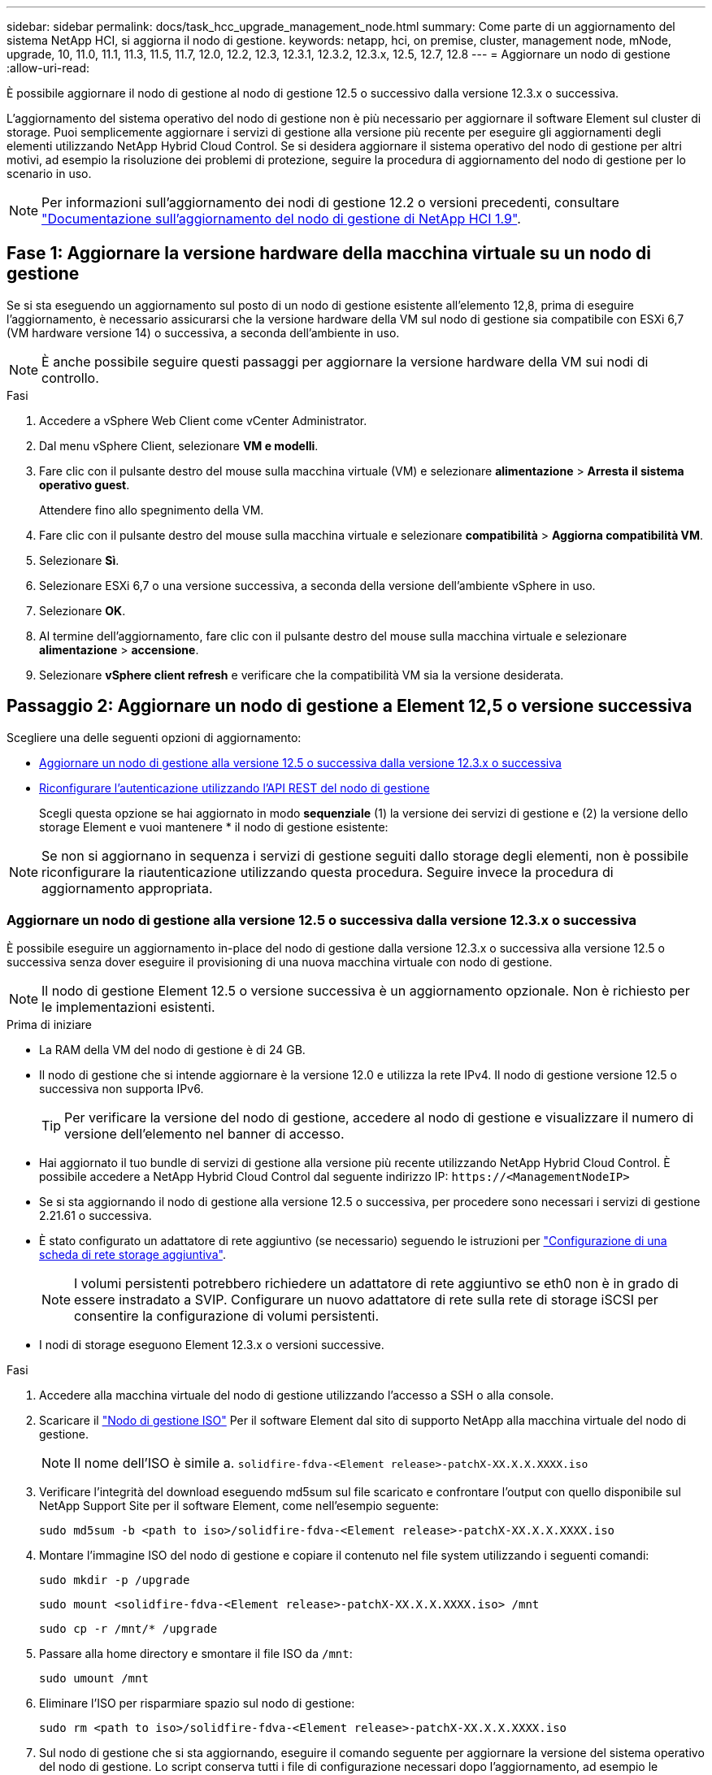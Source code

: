 ---
sidebar: sidebar 
permalink: docs/task_hcc_upgrade_management_node.html 
summary: Come parte di un aggiornamento del sistema NetApp HCI, si aggiorna il nodo di gestione. 
keywords: netapp, hci, on premise, cluster, management node, mNode, upgrade, 10, 11.0, 11.1, 11.3, 11.5, 11.7, 12.0, 12.2, 12.3, 12.3.1, 12.3.2, 12.3.x, 12.5, 12.7, 12.8 
---
= Aggiornare un nodo di gestione
:allow-uri-read: 


[role="lead"]
È possibile aggiornare il nodo di gestione al nodo di gestione 12.5 o successivo dalla versione 12.3.x o successiva.

L'aggiornamento del sistema operativo del nodo di gestione non è più necessario per aggiornare il software Element sul cluster di storage. Puoi semplicemente aggiornare i servizi di gestione alla versione più recente per eseguire gli aggiornamenti degli elementi utilizzando NetApp Hybrid Cloud Control. Se si desidera aggiornare il sistema operativo del nodo di gestione per altri motivi, ad esempio la risoluzione dei problemi di protezione, seguire la procedura di aggiornamento del nodo di gestione per lo scenario in uso.


NOTE: Per informazioni sull'aggiornamento dei nodi di gestione 12.2 o versioni precedenti, consultare https://docs.netapp.com/us-en/hci19/docs/task_hcc_upgrade_management_node.html["Documentazione sull'aggiornamento del nodo di gestione di NetApp HCI 1.9"^].



== Fase 1: Aggiornare la versione hardware della macchina virtuale su un nodo di gestione

Se si sta eseguendo un aggiornamento sul posto di un nodo di gestione esistente all'elemento 12,8, prima di eseguire l'aggiornamento, è necessario assicurarsi che la versione hardware della VM sul nodo di gestione sia compatibile con ESXi 6,7 (VM hardware versione 14) o successiva, a seconda dell'ambiente in uso.


NOTE: È anche possibile seguire questi passaggi per aggiornare la versione hardware della VM sui nodi di controllo.

.Fasi
. Accedere a vSphere Web Client come vCenter Administrator.
. Dal menu vSphere Client, selezionare *VM e modelli*.
. Fare clic con il pulsante destro del mouse sulla macchina virtuale (VM) e selezionare *alimentazione* > *Arresta il sistema operativo guest*.
+
Attendere fino allo spegnimento della VM.

. Fare clic con il pulsante destro del mouse sulla macchina virtuale e selezionare *compatibilità* > *Aggiorna compatibilità VM*.
. Selezionare *Sì*.
. Selezionare ESXi 6,7 o una versione successiva, a seconda della versione dell'ambiente vSphere in uso.
. Selezionare *OK*.
. Al termine dell'aggiornamento, fare clic con il pulsante destro del mouse sulla macchina virtuale e selezionare *alimentazione* > *accensione*.
. Selezionare *vSphere client refresh* e verificare che la compatibilità VM sia la versione desiderata.




== Passaggio 2: Aggiornare un nodo di gestione a Element 12,5 o versione successiva

Scegliere una delle seguenti opzioni di aggiornamento:

* <<Aggiornare un nodo di gestione alla versione 12.5 o successiva dalla versione 12.3.x o successiva>>
* <<Riconfigurare l'autenticazione utilizzando l'API REST del nodo di gestione>>
+
Scegli questa opzione se hai aggiornato in modo *sequenziale* (1) la versione dei servizi di gestione e (2) la versione dello storage Element e vuoi mantenere * il nodo di gestione esistente:




NOTE: Se non si aggiornano in sequenza i servizi di gestione seguiti dallo storage degli elementi, non è possibile riconfigurare la riautenticazione utilizzando questa procedura. Seguire invece la procedura di aggiornamento appropriata.



=== Aggiornare un nodo di gestione alla versione 12.5 o successiva dalla versione 12.3.x o successiva

È possibile eseguire un aggiornamento in-place del nodo di gestione dalla versione 12.3.x o successiva alla versione 12.5 o successiva senza dover eseguire il provisioning di una nuova macchina virtuale con nodo di gestione.


NOTE: Il nodo di gestione Element 12.5 o versione successiva è un aggiornamento opzionale. Non è richiesto per le implementazioni esistenti.

.Prima di iniziare
* La RAM della VM del nodo di gestione è di 24 GB.
* Il nodo di gestione che si intende aggiornare è la versione 12.0 e utilizza la rete IPv4. Il nodo di gestione versione 12.5 o successiva non supporta IPv6.
+

TIP: Per verificare la versione del nodo di gestione, accedere al nodo di gestione e visualizzare il numero di versione dell'elemento nel banner di accesso.

* Hai aggiornato il tuo bundle di servizi di gestione alla versione più recente utilizzando NetApp Hybrid Cloud Control. È possibile accedere a NetApp Hybrid Cloud Control dal seguente indirizzo IP: `\https://<ManagementNodeIP>`
* Se si sta aggiornando il nodo di gestione alla versione 12.5 o successiva, per procedere sono necessari i servizi di gestione 2.21.61 o successiva.
* È stato configurato un adattatore di rete aggiuntivo (se necessario) seguendo le istruzioni per link:task_mnode_install_add_storage_NIC.html["Configurazione di una scheda di rete storage aggiuntiva"].
+

NOTE: I volumi persistenti potrebbero richiedere un adattatore di rete aggiuntivo se eth0 non è in grado di essere instradato a SVIP. Configurare un nuovo adattatore di rete sulla rete di storage iSCSI per consentire la configurazione di volumi persistenti.

* I nodi di storage eseguono Element 12.3.x o versioni successive.


.Fasi
. Accedere alla macchina virtuale del nodo di gestione utilizzando l'accesso a SSH o alla console.
. Scaricare il https://mysupport.netapp.com/site/products/all/details/element-software/downloads-tab["Nodo di gestione ISO"^] Per il software Element dal sito di supporto NetApp alla macchina virtuale del nodo di gestione.
+

NOTE: Il nome dell'ISO è simile a. `solidfire-fdva-<Element release>-patchX-XX.X.X.XXXX.iso`

. Verificare l'integrità del download eseguendo md5sum sul file scaricato e confrontare l'output con quello disponibile sul NetApp Support Site per il software Element, come nell'esempio seguente:
+
`sudo md5sum -b <path to iso>/solidfire-fdva-<Element release>-patchX-XX.X.X.XXXX.iso`

. Montare l'immagine ISO del nodo di gestione e copiare il contenuto nel file system utilizzando i seguenti comandi:
+
[listing]
----
sudo mkdir -p /upgrade
----
+
[listing]
----
sudo mount <solidfire-fdva-<Element release>-patchX-XX.X.X.XXXX.iso> /mnt
----
+
[listing]
----
sudo cp -r /mnt/* /upgrade
----
. Passare alla home directory e smontare il file ISO da `/mnt`:
+
[listing]
----
sudo umount /mnt
----
. Eliminare l'ISO per risparmiare spazio sul nodo di gestione:
+
[listing]
----
sudo rm <path to iso>/solidfire-fdva-<Element release>-patchX-XX.X.X.XXXX.iso
----
. Sul nodo di gestione che si sta aggiornando, eseguire il comando seguente per aggiornare la versione del sistema operativo del nodo di gestione. Lo script conserva tutti i file di configurazione necessari dopo l'aggiornamento, ad esempio le impostazioni di Active IQ Collector e proxy.
+
[listing]
----
sudo /sf/rtfi/bin/sfrtfi_inplace file:///upgrade/casper/filesystem.squashfs sf_upgrade=1
----
+
Al termine del processo di aggiornamento, il nodo di gestione viene riavviato con un nuovo sistema operativo.

+

NOTE: Dopo aver eseguito il comando sudo descritto in questo passaggio, la sessione SSH viene terminata. L'accesso alla console è necessario per il monitoraggio continuo. Se non è disponibile alcun accesso alla console durante l'aggiornamento, riprovare a eseguire l'accesso SSH e verificare la connettività dopo 15 - 30 minuti. Una volta effettuato l'accesso, è possibile confermare la nuova versione del sistema operativo nel banner SSH che indica che l'aggiornamento è stato eseguito correttamente.

. Sul nodo di gestione, eseguire `redeploy-mnode` script per conservare le impostazioni di configurazione dei servizi di gestione precedenti:
+

NOTE: Lo script conserva la precedente configurazione dei servizi di gestione, inclusa la configurazione dal servizio di raccolta Active IQ, dai controller (vCenter) o dal proxy, a seconda delle impostazioni.

+
[listing]
----
sudo /sf/packages/mnode/redeploy-mnode -mu <mnode user>
----



IMPORTANT: Se in precedenza era stata disattivata la funzionalità SSH sul nodo di gestione, è necessario link:task_mnode_ssh_management.html["Disattivare nuovamente SSH"] sul nodo di gestione ripristinato. Funzionalità SSH che offre link:task_mnode_enable_remote_support_connections.html["Accesso alla sessione del NetApp Support Remote Support Tunnel (RST)"] è attivato sul nodo di gestione per impostazione predefinita.



=== Riconfigurare l'autenticazione utilizzando l'API REST del nodo di gestione

È possibile mantenere il nodo di gestione esistente se sono stati aggiornati in sequenza (1) servizi di gestione e (2) storage di elementi. Se si è seguito un ordine di aggiornamento diverso, consultare le procedure per gli aggiornamenti dei nodi di gestione in-place.

.Prima di iniziare
* I servizi di gestione sono stati aggiornati alla versione 2.20.69 o successiva.
* Il cluster di storage esegue Element 12.3 o versione successiva.
* I servizi di gestione sono stati aggiornati in sequenza, seguito dall'aggiornamento dello storage Element. Non è possibile riconfigurare l'autenticazione utilizzando questa procedura a meno che non siano stati completati gli aggiornamenti nella sequenza descritta.


.Fasi
. Aprire l'interfaccia utente REST API del nodo di gestione sul nodo di gestione:
+
[listing]
----
https://<ManagementNodeIP>/mnode
----
. Selezionare *autorizzare* e completare le seguenti operazioni:
+
.. Inserire il nome utente e la password del cluster.
.. Immettere l'ID client come `mnode-client` se il valore non è già compilato.
.. Selezionare *autorizzare* per avviare una sessione.


. Dall'interfaccia utente API REST, selezionare *POST /Services/reconfigure-auth*.
. Selezionare *Provalo*.
. Per il parametro *load_images*, selezionare `true`.
. Selezionare *Esegui*.
+
Il corpo della risposta indica che la riconfigurazione è stata eseguita correttamente.





== Trova ulteriori informazioni

https://docs.netapp.com/us-en/vcp/index.html["Plug-in NetApp Element per server vCenter"^]

